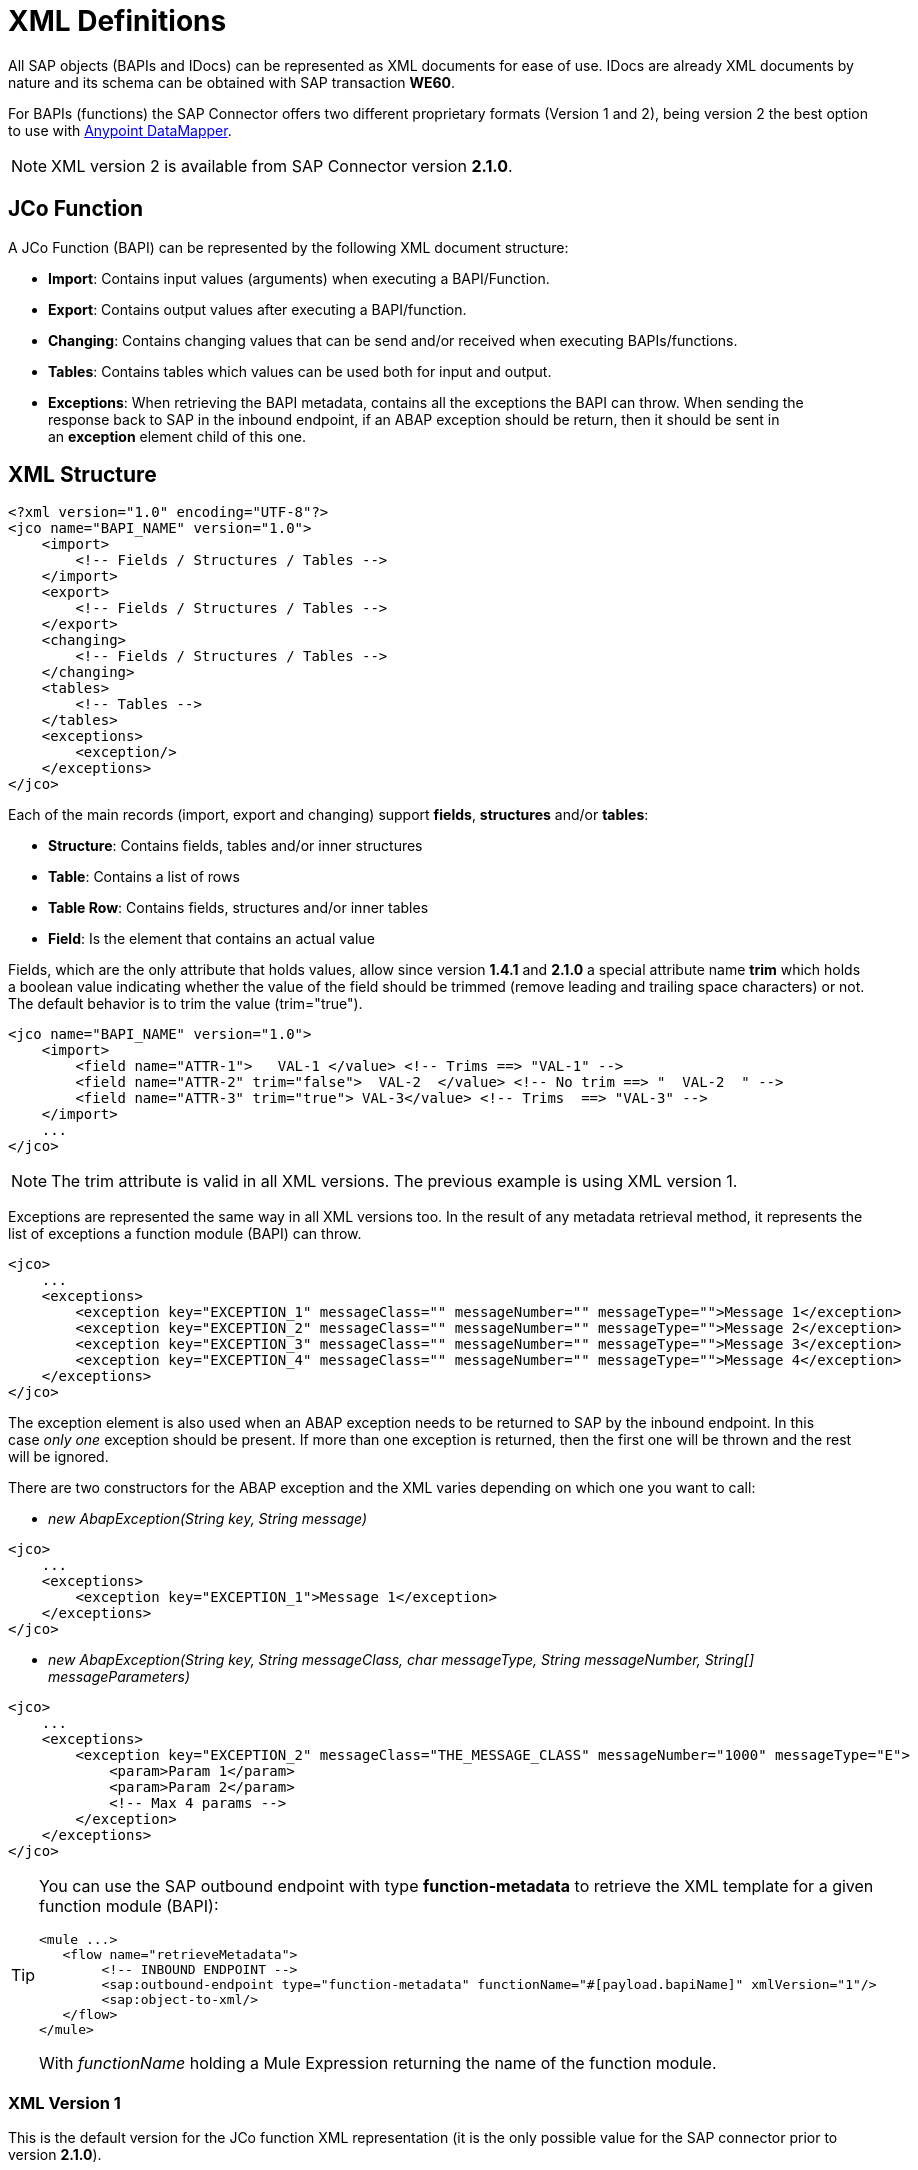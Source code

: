 = XML Definitions

All SAP objects (BAPIs and IDocs) can be represented as XML documents for ease of use. IDocs are already XML documents by nature and its schema can be obtained with SAP transaction *WE60*.

For BAPIs (functions) the SAP Connector offers two different proprietary formats (Version 1 and 2), being version 2 the best option to use with link:/mule-user-guide/v/3.4/datamapper-user-guide-and-reference[Anypoint DataMapper].

[NOTE]
XML version 2 is available from SAP Connector version *2.1.0*.

== JCo Function

A JCo Function (BAPI) can be represented by the following XML document structure:

* *Import*: Contains input values (arguments) when executing a BAPI/Function.
* *Export*: Contains output values after executing a BAPI/function.
* *Changing*: Contains changing values that can be send and/or received when executing BAPIs/functions.
* *Tables*: Contains tables which values can be used both for input and output.
* *Exceptions*: When retrieving the BAPI metadata, contains all the exceptions the BAPI can throw. When sending the response back to SAP in the inbound endpoint, if an ABAP exception should be return, then it should be sent in an *exception* element child of this one.

== XML Structure

[source, xml, linenums]
----
<?xml version="1.0" encoding="UTF-8"?>
<jco name="BAPI_NAME" version="1.0">
    <import>
        <!-- Fields / Structures / Tables -->
    </import>
    <export>
        <!-- Fields / Structures / Tables -->
    </export>
    <changing>
        <!-- Fields / Structures / Tables -->
    </changing>
    <tables>
        <!-- Tables -->
    </tables>
    <exceptions>
        <exception/>
    </exceptions>
</jco>
----

Each of the main records (import, export and changing) support *fields*, *structures* and/or *tables*:

* *Structure*: Contains fields, tables and/or inner structures
* *Table*: Contains a list of rows
* *Table Row*: Contains fields, structures and/or inner tables
* *Field*: Is the element that contains an actual value

Fields, which are the only attribute that holds values, allow since version **1.4.1** and **2.1.0** a special attribute name *trim* which holds a boolean value indicating whether the value of the field should be trimmed (remove leading and trailing space characters) or not. The default behavior is to trim the value (trim="true").

[source, xml, linenums]
----
<jco name="BAPI_NAME" version="1.0">
    <import>
        <field name="ATTR-1">   VAL-1 </value> <!-- Trims ==> "VAL-1" -->
        <field name="ATTR-2" trim="false">  VAL-2  </value> <!-- No trim ==> "  VAL-2  " -->
        <field name="ATTR-3" trim="true"> VAL-3</value> <!-- Trims  ==> "VAL-3" -->
    </import>
    ...
</jco>
----

[NOTE]
The trim attribute is valid in all XML versions. The previous example is using XML version 1.

Exceptions are represented the same way in all XML versions too. In the result of any metadata retrieval method, it represents the list of exceptions a function module (BAPI) can throw.

[source, xml, linenums]
----
<jco>
    ...
    <exceptions>
        <exception key="EXCEPTION_1" messageClass="" messageNumber="" messageType="">Message 1</exception>
        <exception key="EXCEPTION_2" messageClass="" messageNumber="" messageType="">Message 2</exception>
        <exception key="EXCEPTION_3" messageClass="" messageNumber="" messageType="">Message 3</exception>
        <exception key="EXCEPTION_4" messageClass="" messageNumber="" messageType="">Message 4</exception>
    </exceptions>
</jco>
----

The exception element is also used when an ABAP exception needs to be returned to SAP by the inbound endpoint. In this case _only one_ exception should be present. If more than one exception is returned, then the first one will be thrown and the rest will be ignored.

There are two constructors for the ABAP exception and the XML varies depending on which one you want to call:

* _new AbapException(String key, String message)_

[source, xml, linenums]
----
<jco>
    ...
    <exceptions>
        <exception key="EXCEPTION_1">Message 1</exception>
    </exceptions>
</jco>
----

* _new AbapException(String key, String messageClass, char messageType, String messageNumber, String[] messageParameters)_

[source, xml, linenums]
----
<jco>
    ...
    <exceptions>
        <exception key="EXCEPTION_2" messageClass="THE_MESSAGE_CLASS" messageNumber="1000" messageType="E">
            <param>Param 1</param>
            <param>Param 2</param>
            <!-- Max 4 params -->
        </exception>
    </exceptions>
</jco>
----

[TIP]
====
You can use the SAP outbound endpoint with type *function-metadata* to retrieve the XML template for a given function module (BAPI):

[source, xml, linenums]
----
<mule ...>
   <flow name="retrieveMetadata">
        <!-- INBOUND ENDPOINT -->
        <sap:outbound-endpoint type="function-metadata" functionName="#[payload.bapiName]" xmlVersion="1"/>
        <sap:object-to-xml/>
   </flow>
</mule>
----

With _functionName_ holding a Mule Expression returning the name of the function module.
====

=== XML Version 1

This is the default version for the JCo function XML representation (it is the only possible value for the SAP connector prior to version **2.1.0**).

Each element (field, structure, table) is represented by an XML tag that holds a *name* and a *value*.

*Example of JCo Function represented in XML version 1*

[source, xml, linenums]
----
<?xml version="1.0" encoding="UTF-8"?>
<jco name="BAPI_PO_CREATE1" version="1.0">
  <import>
    <structure name="POHEADER">
      <field name="COMP_CODE">2100</field>
      <field name="DOC_TYPE">NB</field>
      <field name="VENDOR">0000002101</field>
      <field name="PURCH_ORG">2100</field>
      <field name="PUR_GROUP">002</field>
    </structure>
    <structure name="POHEADERX">
      <field name="DOC_TYPE">X</field>
      <field name="VENDOR">X</field>
      <field name="PURCH_ORG">X</field>
      <field name="PUR_GROUP">X</field>
      <field name="COMP_CODE">X</field>
    </structure>
  </import>
  <tables>
    <table name="POITEM">
      <row id="0">
        <field name="NET_PRICE">20</field>
        <field name="PLANT">2100</field>
        <field name="MATERIAL">SBSTO01</field>
        <field name="PO_ITEM">00010</field>
        <field name="QUANTITY">10.000</field>
      </row>
    </table>
    <table name="POITEMX">
      <row id="0">
        <field name="PO_ITEMX">X</field>
        <field name="MATERIAL">X</field>
        <field name="QUANTITY">X</field>
        <field name="PLANT">X</field>
        <field name="PO_ITEM">00010</field>
        <field name="NET_PRICE">X</field>
      </row>
    </table>
    <table name="POSCHEDULE">
      <row id="0">
        <field name="QUANTITY">10.000</field>
        <field name="DELIVERY_DATE">27.06.2011</field>
        <field name="SCHED_LINE">0001</field>
        <field name="PO_ITEM">00010</field>
      </row>
    </table>
    <table name="POSCHEDULEX">
      <row id="0">
        <field name="PO_ITEM">00010</field>
        <field name="QUANTITY">X</field>
        <field name="DELIVERY_DATE">X</field>
        <field name="SCHED_LINEX">X</field>
        <field name="PO_ITEMX">X</field>
        <field name="SCHED_LINE">0001</field>
      </row>
    </table>
  </tables>
</jco>
----

=== XML Version 2 (since version 2.1.0)

This XML version was added to provide a better option for the link:/anypoint-studio/v/5/datamapper-user-guide-and-reference[Anypoint DataMapper] tool. It has the same general structure than the XML version 1, but the name of the XML element is the actual name of the field, structure or table and the type is provided as an attribute.

*Example of JCo Function represented in XML version 2*

This is the same as the previous example but represented with XML version 2.

[source, xml, linenums]
----
<?xml version="1.0" encoding="UTF-8"?>
<jco type="BAPI_PO_CREATE1" version="1.0">
  <import>
    <POHEADER type="structure">
      <COMP_CODE type="field">2100</field>
      <DOC_TYPE type="field">NB</field>
      <VENDOR type="field">0000002101</field>
      <PURCH_ORG type="field">2100</field>
      <PUR_GROUP type="field">002</field>
    </POHEADER>
    <POHEADERX type="structure">
      <DOC_TYPE type="field">X</field>
      <VENDOR type="field">X</field>
      <PURCH_ORG type="field">X</field>
      <PUR_GROUP type="field">X</field>
      <COMP_CODE type="field">X</field>
    </POHEADERX>
  </import>
  <tables>
    <POITEM type="table">
      <row id="0">
        <NET_PRICE type="field">20</field>
        <PLANT type="field">2100</field>
        <MATERIAL type="field">SBSTO01</field>
        <PO_ITEM type="field">00010</field>
        <QUANTITY type="field">10.000</field>
      </row>
    </POITEM>
    <POITEMX type="table">
      <row id="0">
        <PO_ITEMX type="field">X</field>
        <MATERIAL type="field">X</field>
        <QUANTITY type="field">X</field>
        <PLANT type="field">X</field>
        <PO_ITEM type="field">00010</field>
        <NET_PRICE type="field">X</field>
      </row>
    </POITEMX>
    <POSCHEDULE type="table">
      <row id="0">
        <QUANTITY type="field">10.000</field>
        <DELIVERY_DATE type="field">27.06.2011</field>
        <SCHED_LINE type="field">0001</field>
        <PO_ITEM type="field">00010</field>
      </row>
    </POSCHEDULE>
    <POSCHEDULEX type="table">
      <row id="0">
        <PO_ITEM type="field">00010</field>
        <QUANTITY type="field">X</field>
        <DELIVERY_DATE type="field">X</field>
        <SCHED_LINEX type="field">X</field>
        <PO_ITEMX type="field">X</field>
        <SCHED_LINE type="field">0001</field>
      </row>
    </POSCHEDULEX>
  </tables>
</jco>
----

*JCo Function Response (RETURN structure / table)*

[source, xml, linenums]
----
<?xml version="1.0" encoding="UTF-8" standalone="no"?>
<jco name="Z_MULE_EXAMPLE">
  <import>
    ...
  </import>
  <export>
    <structure name="RETURN">
      <field name="TYPE"></field>
      <field name="ID"></field>
      <field name="NUMBER"></field>
      <field name="MESSAGE"></field>
      <field name="LOG_NO"></field>
      <field name="LOG_MSG_NO"></field>
      <field name="MESSAGE_V1"></field>
      <field name="MESSAGE_V2"></field>
      <field name="MESSAGE_V3"></field>
      <field name="MESSAGE_V4""></field>
      <field name="PARAMETER"></field>
      <field name="ROW"></field>
      <field name="FIELD"></field>
      <field name="SYSTEM"></field>
    </structure>
  </export>
</jco>
----

*Return Types*

* *A*: Abort
* *S*: Success
* *E*: Error
* *W*: Warning
* *I*: Information

[TIP]
====
*Important*

If `evaluateFunctionResponse` is set to *true*, then the SAP outbound endpoint will throw an exception when the return type is *A*, *E*, or exceptions are present.
====

== IDoc Document / Document List

IDocs are XML documents defined by SAP. You can download their definition from your SAP server using the SAP UI.

[source, xml, linenums]
----
<?xml version="1.0"?>
<ORDERS05>
    <IDOC BEGIN="1">
        <EDI_DC40 SEGMENT="1">
            <TABNAM>EDI_DC40</TABNAM>
            <MANDT>100</MANDT>
            <DOCNUM>0000000000237015</DOCNUM>
            <DOCREL>700</DOCREL>
            <STATUS>30</STATUS>
            <DIRECT>1</DIRECT>
            <OUTMOD>2</OUTMOD>
            <IDOCTYP>ORDERS05</IDOCTYP>
            <MESTYP>ORDERS</MESTYP>
            <STDMES>ORDERS</STDMES>
            <SNDPOR>SAPB60</SNDPOR>
            <SNDPRT>LS</SNDPRT>
            <SNDPRN>B60CLNT100</SNDPRN>
            <RCVPOR>MULE_REV</RCVPOR>
            <RCVPRT>LS</RCVPRT>
            <RCVPRN>MULESYS</RCVPRN>
            <CREDAT>20110714</CREDAT>
            <CRETIM>001936</CRETIM>
            <SERIAL>20101221112747</SERIAL>
        </EDI_DC40>
        <E1EDK01 SEGMENT="1">
            <ACTION>004</ACTION>
            <CURCY>USD</CURCY>
            <WKURS>1.06383</WKURS>
            <ZTERM>0001</ZTERM>
            <BELNR>0000000531</BELNR>
            <VSART>01</VSART>
            <VSART_BEZ>standard</VSART_BEZ>
            <RECIPNT_NO>C02199</RECIPNT_NO>
            <KZAZU>X</KZAZU>
            <WKURS_M>0.94000</WKURS_M>
        </E1EDK01>
         
        ...
         
        <E1EDS01 SEGMENT="1">
            <SUMID>002</SUMID>
            <SUMME>1470.485</SUMME>
            <SUNIT>USD</SUNIT>
        </E1EDS01>
    </IDOC>
</ORDERS05>
----
